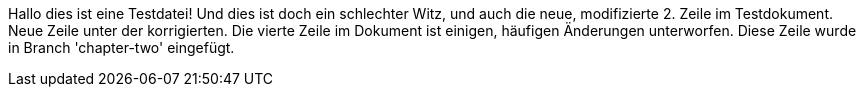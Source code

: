 Hallo dies ist eine Testdatei!
Und dies ist doch ein schlechter Witz, und auch die neue, modifizierte 2. Zeile im Testdokument.
Neue Zeile unter der korrigierten.
Die vierte Zeile im Dokument ist einigen, häufigen Änderungen unterworfen.
Diese Zeile wurde in Branch 'chapter-two' eingefügt.
